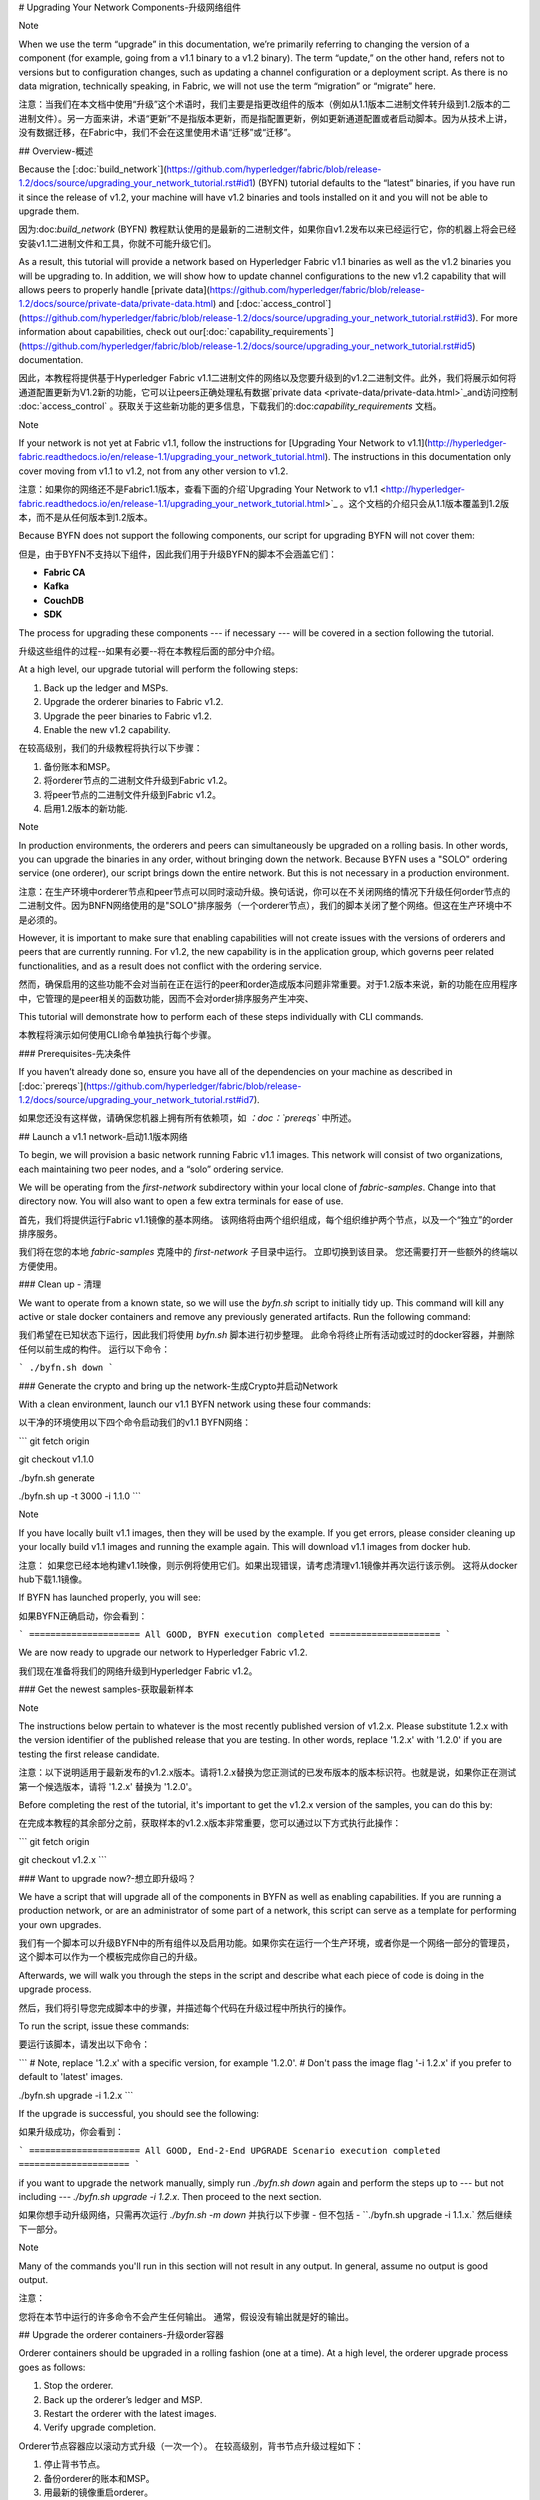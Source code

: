 # Upgrading Your Network Components-升级网络组件

Note

When we use the term “upgrade” in this documentation, we’re primarily referring to changing the version of a component (for example, going from a v1.1 binary to a v1.2 binary). The term “update,” on the other hand, refers not to versions but to configuration changes, such as updating a channel configuration or a deployment script. As there is no data migration, technically speaking, in Fabric, we will not use the term “migration” or “migrate” here.

注意：当我们在本文档中使用“升级”这个术语时，我们主要是指更改组件的版本（例如从1.1版本二进制文件转升级到1.2版本的二进制文件）。另一方面来讲，术语“更新”不是指版本更新，而是指配置更新，例如更新通道配置或者启动脚本。因为从技术上讲，没有数据迁移，在Fabric中，我们不会在这里使用术语“迁移”或“迁移”。





## Overview-概述

Because the [:doc:`build_network`](https://github.com/hyperledger/fabric/blob/release-1.2/docs/source/upgrading_your_network_tutorial.rst#id1) (BYFN) tutorial defaults to the “latest” binaries, if you have run it since the release of v1.2, your machine will have v1.2 binaries and tools installed on it and you will not be able to upgrade them.

因为:doc:`build_network` (BYFN) 教程默认使用的是最新的二进制文件，如果你自v1.2发布以来已经运行它，你的机器上将会已经安装v1.1二进制文件和工具，你就不可能升级它们。

As a result, this tutorial will provide a network based on Hyperledger Fabric v1.1 binaries as well as the v1.2 binaries you will be upgrading to. In addition, we will show how to update channel configurations to the new v1.2 capability that will allows peers to properly handle [private data](https://github.com/hyperledger/fabric/blob/release-1.2/docs/source/private-data/private-data.html) and [:doc:`access_control`](https://github.com/hyperledger/fabric/blob/release-1.2/docs/source/upgrading_your_network_tutorial.rst#id3). For more information about capabilities, check out our[:doc:`capability_requirements`](https://github.com/hyperledger/fabric/blob/release-1.2/docs/source/upgrading_your_network_tutorial.rst#id5) documentation.

因此，本教程将提供基于Hyperledger Fabric v1.1二进制文件的网络以及您要升级到的v1.2二进制文件。此外，我们将展示如何将通道配置更新为V1.2新的功能，它可以让peers正确处理私有数据`private data <private-data/private-data.html>`_and访问控制  :doc:`access_control` 。获取关于这些新功能的更多信息，下载我们的:doc:`capability_requirements` 文档。

Note

If your network is not yet at Fabric v1.1, follow the instructions for [Upgrading Your Network to v1.1](http://hyperledger-fabric.readthedocs.io/en/release-1.1/upgrading_your_network_tutorial.html). The instructions in this documentation only cover moving from v1.1 to v1.2, not from any other version to v1.2.

注意：如果你的网络还不是Fabric1.1版本，查看下面的介绍`Upgrading Your Network to v1.1 <http://hyperledger-fabric.readthedocs.io/en/release-1.1/upgrading_your_network_tutorial.html>`_ 。这个文档的介绍只会从1.1版本覆盖到1.2版本，而不是从任何版本到1.2版本。

Because BYFN does not support the following components, our script for upgrading BYFN will not cover them:

但是，由于BYFN不支持以下组件，因此我们用于升级BYFN的脚本不会涵盖它们：

- **Fabric CA**
- **Kafka**
- **CouchDB**
- **SDK**

The process for upgrading these components --- if necessary --- will be covered in a section following the tutorial.

升级这些组件的过程--如果有必要--将在本教程后面的部分中介绍。

At a high level, our upgrade tutorial will perform the following steps:

1. Back up the ledger and MSPs.
2. Upgrade the orderer binaries to Fabric v1.2.
3. Upgrade the peer binaries to Fabric v1.2.
4. Enable the new v1.2 capability.

在较高级别，我们的升级教程将执行以下步骤：

1. 备份账本和MSP。
2. 将orderer节点的二进制文件升级到Fabric v1.2。
3. 将peer节点的二进制文件升级到Fabric v1.2。
4. 启用1.2版本的新功能.   	

Note

In production environments, the orderers and peers can simultaneously be upgraded on a rolling basis. In other words, you can upgrade the binaries in any order, without bringing down the network. Because BYFN uses a "SOLO" ordering service (one orderer), our script brings down the entire network. But this is not necessary in a production environment.

注意：在生产环境中orderer节点和peer节点可以同时滚动升级。换句话说，你可以在不关闭网络的情况下升级任何order节点的二进制文件。因为BNFN网络使用的是"SOLO"排序服务（一个orderer节点），我们的脚本关闭了整个网络。但这在生产环境中不是必须的。

However, it is important to make sure that enabling capabilities will not create issues with the versions of orderers and peers that are currently running. For v1.2, the new capability is in the application group, which governs peer related functionalities, and as a result does not conflict with the ordering service.

然而，确保启用的这些功能不会对当前在正在运行的peer和order造成版本问题非常重要。对于1.2版本来说，新的功能在应用程序中，它管理的是peer相关的函数功能，因而不会对order排序服务产生冲突、

This tutorial will demonstrate how to perform each of these steps individually with CLI commands.

本教程将演示如何使用CLI命令单独执行每个步骤。



### Prerequisites-先决条件

If you haven’t already done so, ensure you have all of the dependencies on your machine as described in [:doc:`prereqs`](https://github.com/hyperledger/fabric/blob/release-1.2/docs/source/upgrading_your_network_tutorial.rst#id7).

如果您还没有这样做，请确保您机器上拥有所有依赖项，如 *：doc：`prereqs`* 中所述。

## Launch a v1.1 network-启动1.1版本网络

To begin, we will provision a basic network running Fabric v1.1 images. This network will consist of two organizations, each maintaining two peer nodes, and a “solo” ordering service.

We will be operating from the `first-network` subdirectory within your local clone of `fabric-samples`. Change into that directory now. You will also want to open a few extra terminals for ease of use.

首先，我们将提供运行Fabric v1.1镜像的基本网络。 该网络将由两个组织组成，每个组织维护两个节点，以及一个“独立”的order排序服务。

我们将在您的本地 `fabric-samples` 克隆中的  `first-network`  子目录中运行。 立即切换到该目录。 您还需要打开一些额外的终端以方便使用。

### Clean up - 清理

We want to operate from a known state, so we will use the `byfn.sh` script to initially tidy up. This command will kill any active or stale docker containers and remove any previously generated artifacts. Run the following command:

我们希望在已知状态下运行，因此我们将使用 `byfn.sh` 脚本进行初步整理。 此命令将终止所有活动或过时的docker容器，并删除任何以前生成的构件。 运行以下命令：

```
./byfn.sh down
```

### Generate the crypto and bring up the network-生成Crypto并启动Network

With a clean environment, launch our v1.1 BYFN network using these four commands:

以干净的环境使用以下四个命令启动我们的v1.1 BYFN网络：

```
git fetch origin

git checkout v1.1.0

./byfn.sh generate

./byfn.sh up -t 3000 -i 1.1.0
```

Note

If you have locally built v1.1 images, then they will be used by the example. If you get errors, please consider cleaning up your locally build v1.1 images and running the example again. This will download v1.1 images from docker hub.

注意： 如果您已经本地构建v1.1映像，则示例将使用它们。如果出现错误，请考虑清理v1.1镜像并再次运行该示例。 这将从docker hub下载1.1镜像。

If BYFN has launched properly, you will see:

如果BYFN正确启动，你会看到：

```
===================== All GOOD, BYFN execution completed =====================
```

We are now ready to upgrade our network to Hyperledger Fabric v1.2.

我们现在准备将我们的网络升级到Hyperledger Fabric v1.2。



### Get the newest samples-获取最新样本

Note

The instructions below pertain to whatever is the most recently published version of v1.2.x. Please substitute 1.2.x with the version identifier of the published release that you are testing. In other words, replace '1.2.x' with '1.2.0' if you are testing the first release candidate.

注意：以下说明适用于最新发布的v1.2.x版本。请将1.2.x替换为您正测试的已发布版本的版本标识符。也就是说，如果你正在测试第一个候选版本，请将 '1.2.x' 替换为 '1.2.0'。

Before completing the rest of the tutorial, it's important to get the v1.2.x version of the samples, you can do this by:

在完成本教程的其余部分之前，获取样本的v1.2.x版本非常重要，您可以通过以下方式执行此操作：

```
git fetch origin

git checkout v1.2.x
```





### Want to upgrade now?-想立即升级吗？

We have a script that will upgrade all of the components in BYFN as well as enabling capabilities. If you are running a production network, or are an administrator of some part of a network, this script can serve as a template for performing your own upgrades.

我们有一个脚本可以升级BYFN中的所有组件以及启用功能。如果你实在运行一个生产环境，或者你是一个网络一部分的管理员，这个脚本可以作为一个模板完成你自己的升级。

Afterwards, we will walk you through the steps in the script and describe what each piece of code is doing in the upgrade process.

然后，我们将引导您完成脚本中的步骤，并描述每个代码在升级过程中所执行的操作。

To run the script, issue these commands:

要运行该脚本，请发出以下命令：

```
# Note, replace '1.2.x' with a specific version, for example '1.2.0'.
# Don't pass the image flag '-i 1.2.x' if you prefer to default to 'latest' images.

./byfn.sh upgrade -i 1.2.x
```

If the upgrade is successful, you should see the following:

如果升级成功，你会看到：

```
===================== All GOOD, End-2-End UPGRADE Scenario execution completed =====================
```

if you want to upgrade the network manually, simply run `./byfn.sh down` again and perform the steps up to --- but not including --- `./byfn.sh upgrade -i 1.2.x`. Then proceed to the next section.

如果你想手动升级网络，只需再次运行 `./byfn.sh -m down` 并执行以下步骤 - 但不包括 - ``./byfn.sh upgrade -i 1.1.x.`  然后继续下一部分。

Note

Many of the commands you'll run in this section will not result in any output. In general, assume no output is good output.

注意：

您将在本节中运行的许多命令不会产生任何输出。 通常，假设没有输出就是好的输出。

## Upgrade the orderer containers-升级order容器

Orderer containers should be upgraded in a rolling fashion (one at a time). At a high level, the orderer upgrade process goes as follows:

1. Stop the orderer.
2. Back up the orderer’s ledger and MSP.
3. Restart the orderer with the latest images.
4. Verify upgrade completion.

Orderer节点容器应以滚动方式升级（一次一个）。 在较高级别，背书节点升级过程如下：

1. 停止背书节点。
2. 备份orderer的账本和MSP。
3. 用最新的镜像重启orderer。
4. 验证升级完成。

As a consequence of leveraging BYFN, we have a solo orderer setup, therefore, we will only perform this process once. In a Kafka setup, however, this process will have to be performed for each orderer.

由于使用BYFN，我们有一个独立的orderer节点的设置，因此，我们只会执行一次此过程。 但是，在Kafka设置中，必须为每个orderer节点执行此过程。

Note

This tutorial uses a docker deployment. For native deployments, replace the file `orderer` with the one from the release artifacts. Backup the `orderer.yaml` and replace it with the `orderer.yaml` file from the release artifacts. Then port any modified variables from the backed up `orderer.yaml` to the new one. Utilizing a utility like `diff` may be helpful. There are no new `orderer.yaml` configuration parameters in v1.2, but it is still best practice to port changes into the new config file as part of an upgrade process.

注意：本教程使用docker部署。对于本地部署，请用一个发布构件中的替换文件`orderer` 。备份`orderer.yaml` 并将其替换为发布构件``orderer.yaml`` 文件。然后将备份的``orderer.yaml`` 中的任何已经修改的变量移植到新的变量。使用像 `diff` 这样的实用程序可能会有所帮助。在1.2中，`orderer.yaml`配置没有新的参数，但是，作为升级过程的一部分，将更改移植到新配置文件中仍然是最佳做法。

Let’s begin the upgrade process by **bringing down the orderer**:

让我们通过 **停止order节点（bringing down the orderer）** 来开始升级过程： .. code:: bash

```
docker stop orderer.example.com

export LEDGERS_BACKUP=./ledgers-backup

# Note, replace '1.2.x' with a specific version, for example '1.2.0'.
# Set IMAGE_TAG to 'latest' if you prefer to default to the images tagged 'latest' on your system.

export IMAGE_TAG=$(go env GOARCH)-1.2.0-stable
```

We have created a variable for a directory to put file backups into, and exported the `IMAGE_TAG` we'd like to move to.

我们为目录创建了一个变量，用于将文件备份放入，并导出我们想要移动到的 `IMAGE_TAG`。

Once the orderer is down, you'll want to **backup its ledger and MSP**:

一旦orderer节点停机后，您需要 **备份其账本和MSP：**

```
mkdir -p $LEDGERS_BACKUP

docker cp orderer.example.com:/var/hyperledger/production/orderer/ ./$LEDGERS_BACKUP/orderer.example.com
```

In a production network this process would be repeated for each of the Kafka-based orderers in a rolling fashion.

在生产网络中，将以滚动方式为每个基于Kafka的orderer节点重复该过程。

Now **download and restart the orderer** with our new fabric image:

现在使用我们新的镜像 **下载并重新启动orderer节点**：

```
docker-compose -f docker-compose-cli.yaml up -d --no-deps orderer.example.com
```

Because our sample uses a "solo" ordering service, there are no other orderers in the network that the restarted orderer must sync up to. However, in a production network leveraging Kafka, it will be a best practice to issue `peer channel fetch <blocknumber>` after restarting the orderer to verify that it has caught up to the other orderers.

因为我们的示例使用的是”solo“模式的排序服务，所以在网络中没有别的orderer节点需要重启的orderer节点去同步。但是，在利用Kafka的生产网络中，最佳做法是在重新启动orderer节点之后执行 `peer channel fetch <blocknumber>`，以验证它是否已经跟其他orderer节点同步。

## Upgrade the peer containers-更新peer容器

Next, let's look at how to upgrade peer containers to Fabric v1.2. Peer containers should, like the orderers, be upgraded in a rolling fashion (one at a time). As mentioned during the orderer upgrade, orderers and peers may be upgraded in parallel, but for the purposes of this tutorial we’ve separated the processes out. At a high level, we will perform the following steps:

接下来，我们来看看如何将节点容器升级到Fabric v1.2。 与背书节点一样，节点容器应以滚动方式升级（一次一个）。 正如orderer节点升级期间提到的那样，orderer节点和peers节点可以并行升级，但是为了本教程的目的，我们已经将这些进程分开了。 在较高级别，我们将执行以下步骤：

1. Stop the peer.
2. Back up the peer’s ledger and MSP.
3. Remove chaincode containers and images.
4. Restart the peer with latest image.
5. Verify upgrade completion.

1. 停止peer节点.
2. 备份peer的账本和MSP.
3. 移除链码容器和镜像.
4. 用最新的镜像重启peer节点.
5. 验证升级完成.

We have four peers running in our network. We will perform this process once for each peer, totaling four upgrades.

我们的网络中有四个节点。 我们将为每个节点执行一次此过程，总共进行四次升级。

Note

Again, this tutorial utilizes a docker deployment. For **native** deployments, replace the file `peer` with the one from the release artifacts. Backup your `core.yaml` and replace it with the one from the release artifacts. Port any modified variables from the backed up `core.yaml` to the new one. Utilizing a utility like `diff` may be helpful.

注意： 同样，本教程使用了docker部署。对于 **本机** 部署，请将 `peer` 文件替换为发布工件中的文件。备份您的 `core.yaml` 并将其替换为发布工件中的那个。 将备份的``core.yaml`` 中的任何已修改变量移植到新的变量。使用像 `diff` 这样的实用程序可能会有所帮助。

Let’s **bring down the first peer** with the following command:

让我们使用下面命令把第一个peer节点停止：

```
export PEER=peer0.org1.example.com

docker stop $PEER
```

We can then **backup the peer’s ledger and MSP**:

然后 **备份节点的账本和MSP**

```
mkdir -p $LEDGERS_BACKUP

docker cp $PEER:/var/hyperledger/production ./$LEDGERS_BACKUP/$PEER
```

With the peer stopped and the ledger backed up, **remove the peer chaincode containers**:

在节点停止并备份账本后，**删除节点链码容器：**

```
CC_CONTAINERS=$(docker ps | grep dev-$PEER | awk '{print $1}')
if [ -n "$CC_CONTAINERS" ] ; then docker rm -f $CC_CONTAINERS ; fi
```

And the peer chaincode images:

然后是节点链码镜像：

```
CC_IMAGES=$(docker images | grep dev-$PEER | awk '{print $1}')
if [ -n "$CC_IMAGES" ] ; then docker rmi -f $CC_IMAGES ; fi
```

Now we'll re-launch the peer using the v1.2 image tag:

现在我们将使用v1.2镜像标记重新启动节点：

```
docker-compose -f docker-compose-cli.yaml up -d --no-deps $PEER
```

Note

Although, BYFN supports using CouchDB, we opted for a simpler implementation in this tutorial. If you are using CouchDB, however, issue this command instead of the one above:

注意：尽管BYFN支持使用CouchDB，但是，如果您使用的是CouchDB，发出此命令而不是上面的命令：

```
docker-compose -f docker-compose-cli.yaml -f docker-compose-couch.yaml up -d --no-deps $PEER
```

Note

You do not need to relaunch the chaincode container. When the peer gets a request for a chaincode, (invoke or query), it first checks if it has a copy of that chaincode running. If so, it uses it. Otherwise, as in this case, the peer launches the chaincode (rebuilding the image if required).

注意:你不需要重启运行链码容器。当peer节点获得链码请求（调用或查询）时，它首先检查它是否有运行该链码的副本。 如果有，它就会使用它。否则就像这种情况下，peer会启动链码（如果需要，重新building镜像）。





### Verify upgrade completion-验证升级完成

We’ve completed the upgrade for our first peer, but before we move on let’s check to ensure the upgrade has been completed properly with a chaincode invoke. Let’s move `10` from `a` to `b` using these commands:

我们已完成第一个节点的升级，但在我们进行之前，请通过正确调用链码以确保完成了升级。 让我们使用以下命令将 `10` 从 `a` 移动到 `b`：

```
docker-compose -f docker-compose-cli.yaml up -d --no-deps cli

docker exec -it cli bash

peer chaincode invoke -o orderer.example.com:7050  --tls --cafile /opt/gopath/src/github.com/hyperledger/fabric/peer/crypto/ordererOrganizations/example.com/orderers/orderer.example.com/msp/tlscacerts/tlsca.example.com-cert.pem  -C mychannel -n mycc -c '{"Args":["invoke","a","b","10"]}'
```

Our query earlier revealed a to have a value of `90` and we have just removed `10` with our invoke. Therefore, a query against `a` should reveal `80`. Let’s see:

我们之前的查询显示a值为 `90`，我们刚刚使用调用移动了 `10`。 因此，对a的查询应该显示 `80`.让我们看看：

```
peer chaincode query -C mychannel -n mycc -c '{"Args":["query","a"]}'
```

We should see the following:

我们会看到：

```
Query Result: 80
```

After verifying the peer was upgraded correctly, make sure to issue an `exit` to leave the container before continuing to upgrade your peers. You can do this by repeating the process above with a different peer name exported.

在验证节点已正确升级后，请确保在继续升级节点之前执行退出以离开容器。 您可以通过重复上述过程并导出不同的节点名称来完成此操作。

```
export PEER=peer1.org1.example.com
export PEER=peer0.org2.example.com
export PEER=peer1.org2.example.com
```

Note

All peers must be upgraded BEFORE enabling the v1.2 capability.

注意： 在启用1.2V功能之前，必须升级所有节点。





## Enable the new v1.2 capability-启用V1.2新功能

Although Fabric binaries can and should be upgraded in a rolling fashion, it is important to finish upgrading binaries before enabling capabilities. Any peers not upgraded to v1.2 before the new capability is enabled may intentionally crash to indicate a potential misconfiguration which might result in a state forl. If orderers are not upgraded to v1.2, they will not crash, nor will state forks be created (unlike the upgrade from v1.0.x to v1.1). Nevertheless, it remains a best practice to upgrade all peer and orderer binaries to v1.2 prior to enabling the new capability.

尽管Fabric二进制文件可以并且应该以滚动方式进行升级，在启用功能之前，完成二进制文件升级依然很重要。在启用新功能之前未升级到v1.2的任何peer可能会故意崩溃，以指示可能导致状态为forl的错误配置。如果peer未升级到v1.2，则不会崩溃，也不会创建状态分叉（与从v1.0.x升级到v1.1不同）。尽管如此，在启用新功能之前，将所有peer和orderer二进制文件升级到v1.2仍然是最佳做法。

Once a capability has been enabled, it becomes part of the permanent record for that channel. This means that even after disabling the capability, old binaries will not be able to participate in the channel because they cannot process beyond the block which enabled the capability to get to the block which disables it. As a result, once a capability has been enabled, disabling it is not recommended or supported.

一旦一个功能启用后，它将成为该通道的永久记录的一部分。这意味着即使稍后关闭了该功能，旧的二进制将不能参与到通道，因为它们不能跨过没有这个功能但是启用了这个功能的块。因此，一旦一个功能被启用，就不建议或不支持禁用它。

For this reason, think of enabling channel capabilities as a point of no return. Please experiment with the new capabilities in a test setting and be confident before proceeding to enable them in production.

因此，将通道功能视为一条不归路。 请在测试设置中尝试新功能，并在继续在生产中启用它们之前充满信心。

Capabilities are enabled through a channel configuration transaction. For more information on updating channel configs, check out [:doc:`channel_update_tutorial`](https://github.com/hyperledger/fabric/blob/release-1.2/docs/source/upgrading_your_network_tutorial.rst#id9) or the doc on [:doc:`config_update`](https://github.com/hyperledger/fabric/blob/release-1.2/docs/source/upgrading_your_network_tutorial.rst#id11).

这些功能通过通道配置事物启用。获取更多更新通道配置的信息，查看  [:doc:`channel_update_tutorial`](https://github.com/hyperledger/fabric/blob/release-1.2/docs/source/upgrading_your_network_tutorial.rst#id9 ) 或者 [:doc:`config_update `](https://github.com/hyperledger/fabric/blob/release-1.2/docs/source/upgrading_your_network_tutorial.rst#id11).

The new capability for v1.2 is in the `Application` channel group (which affects **peer network** behavior, such as how transactions are handled by the peer). As with any channel config update, we will have to follow this process:

1. Get the latest channel config
2. Create a modified channel config
3. Create a config update transaction

v1.2的新功能位于“应用程序”通道组中（这会影响**peer网络**的行为，例如peer如何处理事务）。 与任何通道配置更新一样，我们必须遵循以下流程：

1. 获取最新的通道配置
2. 创建修改后的通道配置
3. 创建配置更新事务

Get into the `cli` container by reissuing `docker exec -it cli bash`.

通过 `docker exec -it cli bash`进入  `cli`容器。







### Application group-应用组

To change the configuration of the application group, set the environment variables as Org1:

为了改变应用组的配置，将环境变量设置为Org1。

```
export CORE_PEER_LOCALMSPID="Org1MSP"
export CORE_PEER_TLS_ROOTCERT_FILE=/opt/gopath/src/github.com/hyperledger/fabric/peer/crypto/peerOrganizations/org1.example.com/peers/peer0.org1.example.com/tls/ca.crt
export CORE_PEER_MSPCONFIGPATH=/opt/gopath/src/github.com/hyperledger/fabric/peer/crypto/peerOrganizations/org1.example.com/users/Admin@org1.example.com/msp
export CORE_PEER_ADDRESS=peer0.org1.example.com:7051
export ORDERER_CA=/opt/gopath/src/github.com/hyperledger/fabric/peer/crypto/ordererOrganizations/example.com/orderers/orderer.example.com/msp/tlscacerts/tlsca.example.com-cert.pem
export CH_NAME="mychannel"
```

Next, get the latest channel config:

接下来，获取最新的通道配置。

```
peer channel fetch config config_block.pb -o orderer.example.com:7050 -c $CH_NAME --tls --cafile $ORDERER_CA

configtxlator proto_decode --input config_block.pb --type common.Block --output config_block.json

jq .data.data[0].payload.data.config config_block.json > config.json
```

Create a modified channel config:

创建修改后的通道配置：

```
jq -s '.[0] * {"channel_group":{"groups":{"Application": {"values": {"Capabilities": .[1]}}}}}' config.json ./scripts/capabilities.json > modified_config.json
```

Note what we’re changing here: `Capabilities` are being added as a `value` of the `Application` group under `channel_group`(in `mychannel`).

注意我们在这里做了什么改变：`Capabilities`  被作为一个 `值` 加入到 `channel_group` 下的 应用组。

Create a config update transaction:

创建一个更新事务的配置：

```
configtxlator proto_encode --input config.json --type common.Config --output config.pb

configtxlator proto_encode --input modified_config.json --type common.Config --output modified_config.pb

configtxlator compute_update --channel_id $CH_NAME --original config.pb --updated modified_config.pb --output config_update.pb
```

Package the config update into a transaction:

将配置更新打包到事务中:

```
configtxlator proto_decode --input config_update.pb --type common.ConfigUpdate --output config_update.json

echo '{"payload":{"header":{"channel_header":{"channel_id":"'$CH_NAME'", "type":2}},"data":{"config_update":'$(cat config_update.json)'}}}' | jq . > config_update_in_envelope.json

configtxlator proto_encode --input config_update_in_envelope.json --type common.Envelope --output config_update_in_envelope.pb
```

Org1 signs the transaction:

Org1 签名交易： 

```
peer channel signconfigtx -f config_update_in_envelope.pb
```

Set the environment variables as Org2:

将环境变量设置为Org2：

```
export CORE_PEER_LOCALMSPID="Org2MSP"

export CORE_PEER_TLS_ROOTCERT_FILE=/opt/gopath/src/github.com/hyperledger/fabric/peer/crypto/peerOrganizations/org2.example.com/peers/peer0.org2.example.com/tls/ca.crt

export CORE_PEER_MSPCONFIGPATH=/opt/gopath/src/github.com/hyperledger/fabric/peer/crypto/peerOrganizations/org2.example.com/users/Admin@org2.example.com/msp

export CORE_PEER_ADDRESS=peer0.org2.example.com:7051
```

Org2 submits the config update transaction with its signature:

Org2使用其签名提交配置更新事务：

```
peer channel update -f config_update_in_envelope.pb -c $CH_NAME -o orderer.example.com:7050 --tls true --cafile $ORDERER_CA
```

Congratulations! You have now enabled the v1.2 capability.

恭喜！你现在开启了V1.2的新功能。





### Re-verify upgrade completion-重新验证升级完成

Let's make sure the network is still running by moving another `10` from `a` to `b`:

让我们通过将另一个“10”从“a”移动到“b”来确保网络仍在运行：

```
peer chaincode invoke -o orderer.example.com:7050  --tls --cafile $ORDERER_CA  -C $CH_NAME -n mycc -c '{"Args":["invoke","a","b","10"]}'
```

And then querying the value of `a`, which should reveal a value of `70`. Let’s see:

在查询`a` 的值，应该是`70`。我们来看：

```
peer chaincode query -C $CH_NAME -n mycc -c '{"Args":["query","a"]}'
```

We should see the following:

我们会看到：

```
Query Result: 70
```

Note

Although all peer binaries in the network should have been upgraded prior to this point, enabling capability requirements on a channel to which a v1.1.x peer is joined will result in a crash of the peer. This crashing behavior is deliberate because it indicates a misconfiguration which might result in a state fork.

注意：虽然网络中的所有peer二进制文件都应该在此之前进行升级，但是在加入v1.1.xpeer的通道上启用功能要求将导致peer崩溃。 这种崩溃行为是故意的，因为它表明可能导致状态分叉的配置错误。





## Upgrading components BYFN does not support-升级BYFN不支持的组件

Although this is the end of our update tutorial, there are other components that exist in production networks that are not supported by the BYFN sample. In this section, we’ll talk through the process of updating them.

虽然这是我们的更新教程的结束，但生产网络中还存在BYFN示例不支持的其他组件。 在本节中，我们将讨论更新它们的过程。

### Fabric CA container

To learn how to upgrade your Fabric CA server, click over to the [CA documentation.](http://hyperledger-fabric-ca.readthedocs.io/en/latest/users-guide.html#upgrading-the-server)

了解如何升级Fabric CA服务器，请单击 [CA文档.](http://hyperledger-fabric-ca.readthedocs.io/en/latest/users-guide.html#upgrading-the-server)。

### Upgrade Node SDK clients-升级节点Node SDK客户端

Note

Upgrade Fabric CA before upgrading Node SDK clients.

注意： 升级Node SDK客户端之前升级Fabric CA。

Use NPM to upgrade any `Node.js` client by executing these commands in the root directory of your application:

使用NPM，通过在应用程序的根目录中执行以下命令来升级任何 `Node.js` 客户端：

```
npm install fabric-client@1.2

npm install fabric-ca-client@1.2
```

These commands install the new version of both the Fabric client and Fabric-CA client and write the new versions `package.json`.

这些命令安装了Fabric客户端和Fabric-CA客户端的新版本，并编写新版本 `package.json`。



### Upgrading the Kafka cluster-升级Kafka集群

It is not required, but it is recommended that the Kafka cluster be upgraded and kept up to date along with the rest of Fabric. Newer versions of Kafka support older protocol versions, so you may upgrade Kafka before or after the rest of Fabric.

这不是必需的，但建议升级Kafka集群并与Fabric的其余部分保持同步。 较新版本的Kafka支持较旧的协议版本，因此您可以在Fabric的其余部分之前或之后升级Kafka。

If you followed the [Upgrading Your Network to v1.1 tutorial](http://hyperledger-fabric.readthedocs.io/en/release-1.1/upgrading_your_network_tutorial.html), your Kafka cluster should be at v1.0.0. If it isn't, refer to the official Apache Kafka documentation on [upgrading Kafka from previous versions](https://kafka.apache.org/documentation/#upgrade) to upgrade the Kafka cluster brokers.

如果你参考的是文档 [Upgrading Your Network to v1.1 tutorial](http://hyperledger-fabric.readthedocs.io/en/release-1.1/upgrading_your_network_tutorial.html), 你的Kafka集群应该是V1.0.0版本。如果不是，请参阅[upgrading Kafka from previous versions](https://kafka.apache.org/documentation/#upgrade)以升级Kafka集群代理。



#### Upgrading Zookeeper-升级Zookeeper

An Apache Kafka cluster requires an Apache Zookeeper cluster. The Zookeeper API has been stable for a long time and, as such, almost any version of Zookeeper is tolerated by Kafka. Refer to the [Apache Kafka upgrade](https://kafka.apache.org/documentation/#upgrade) documentation in case there is a specific requirement to upgrade to a specific version of Zookeeper. If you would like to upgrade your Zookeeper cluster, some information on upgrading Zookeeper cluster can be found in the [Zookeeper FAQ](https://cwiki.apache.org/confluence/display/ZOOKEEPER/FAQ).

Apache Kafka集群需要Apache Zookeeper集群。Zookeeper API已经稳定了很长时间，因此，Kafka几乎可以容忍任何版本的Zookeeper。 如果有特定要求升级到特定版本的Zookeeper，请参阅 [Apache Kafka upgrade](https://kafka.apache.org/documentation/#upgrade) 升级文档。 如果您想升级Zookeeper集群，可以在 [Zookeeper FAQ](https://cwiki.apache.org/confluence/display/ZOOKEEPER/FAQ)  中找到有关升级Zookeeper集群的一些信息。



### Upgrading CouchDB-升级CouchDB

If you are using CouchDB as state database, you should upgrade the peer's CouchDB at the same time the peer is being upgraded. Because both v1.1 and v1.2 ship with CouchDB v2.1.1, if you have followed the steps for Upgrading to v1.1, your CouchDB should be up to date.

如果您使用CouchDB作为状态数据库，请在升级peer节点的同时升级节点的CouchDB。 因为v1.1和v1.2都附带了CouchDB v2.1.1，如果你按照升级到v1.1的步骤进行操作，那么你的CouchDB应该是最新的。



### Upgrade Chaincodes With vendored shim-使用Vendored Shim升级Chaincodes

Note

The v1.1.0 shim is compatible with the v1.2 peer, but, it is still best practice to upgrade the chaincode shim to match the current level of the peer.

注意：V1.1.0 shim对v1.2peer是兼容的。但是，最佳做法是升级链码shim以匹配peer的当前级别。

A number of third party tools exist that will allow you to vendor a chaincode shim. If you used one of these tools, use the same one to update your vendoring and re-package your chaincode.

存在许多第三方工具，允许您提供chaincode shim。 如果您使用其中一种工具，请使用相同的工具更新您的vendoring 并重新打包您的链码。

If your chaincode vendors the shim, after updating the shim version, you must install it to all peers which already have the chaincode. Install it with the same name, but a newer version. Then you should execute a chaincode upgrade on each channel where this chaincode has been deployed to move to the new version.

如果你的chaincode vendor是shim，在更新shim版本之后，你必须将它安装到已经拥有链码的所有节点中。 使用相同的名称安装它，但是更新版本。 然后，您应该在已部署此链代码的每个信道上执行链代码升级，以转移到新版本。

If you did not vendor your chaincode, you can skip this step entirely.

如果您没有提供链码，则可以完全跳过此步骤。